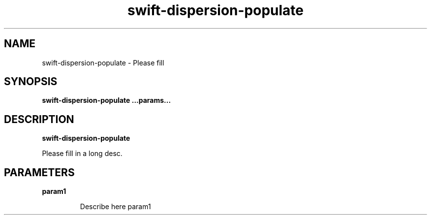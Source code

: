 .TH swift-dispersion-populate 8
.SH NAME
swift-dispersion-populate \- Please fill

.SH SYNOPSIS
.B swift-dispersion-populate
.B ...params...

.SH DESCRIPTION
.B swift-dispersion-populate

Please fill in a long desc.

.SH PARAMETERS

.LP
.B param1
.IP

Describe here param1
